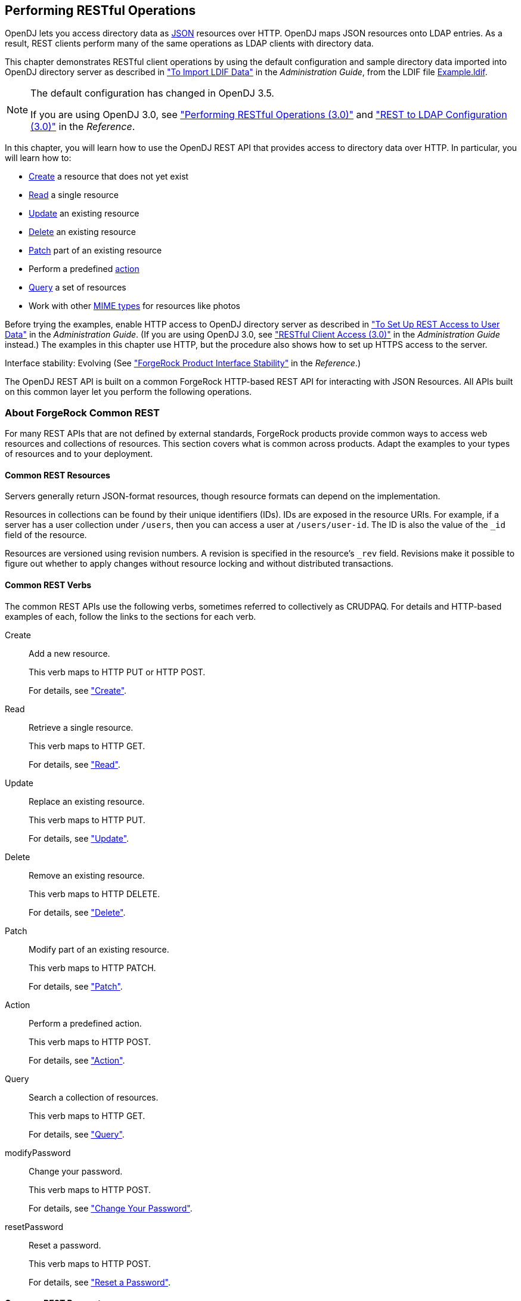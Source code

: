 ////
  The contents of this file are subject to the terms of the Common Development and
  Distribution License (the License). You may not use this file except in compliance with the
  License.
 
  You can obtain a copy of the License at legal/CDDLv1.0.txt. See the License for the
  specific language governing permission and limitations under the License.
 
  When distributing Covered Software, include this CDDL Header Notice in each file and include
  the License file at legal/CDDLv1.0.txt. If applicable, add the following below the CDDL
  Header, with the fields enclosed by brackets [] replaced by your own identifying
  information: "Portions copyright [year] [name of copyright owner]".
 
  Copyright 2017 ForgeRock AS.
  Portions Copyright 2024 3A Systems LLC.
////

:figure-caption!:
:example-caption!:
:table-caption!:


[#chap-rest-operations]
== Performing RESTful Operations

OpenDJ lets you access directory data as link:http://json.org[JSON, window=\_blank] resources over HTTP. OpenDJ maps JSON resources onto LDAP entries. As a result, REST clients perform many of the same operations as LDAP clients with directory data.

This chapter demonstrates RESTful client operations by using the default configuration and sample directory data imported into OpenDJ directory server as described in xref:../admin-guide/chap-import-export.adoc#import-ldif["To Import LDIF Data"] in the __Administration Guide__, from the LDIF file link:../resources/Example.ldif[Example.ldif, window=\_blank].

[NOTE]
====
The default configuration has changed in OpenDJ 3.5.

If you are using OpenDJ 3.0, see xref:chap-rest-operations-3-0.adoc#chap-rest-operations-3-0["Performing RESTful Operations (3.0)"] and xref:../reference/appendix-rest2ldap-3-0.adoc#appendix-rest2ldap-3-0["REST to LDAP Configuration (3.0)"] in the __Reference__.
====
In this chapter, you will learn how to use the OpenDJ REST API that provides access to directory data over HTTP. In particular, you will learn how to:

* link:#create-rest[Create] a resource that does not yet exist

* link:#read-rest[Read] a single resource

* link:#update-rest[Update] an existing resource

* link:#delete-rest[Delete] an existing resource

* link:#patch-rest[Patch] part of an existing resource

* Perform a predefined link:#action-rest[action]

* link:#query-rest[Query] a set of resources

* Work with other link:#mime-types-rest[MIME types] for resources like photos

Before trying the examples, enable HTTP access to OpenDJ directory server as described in xref:../admin-guide/chap-connection-handlers.adoc#setup-rest2ldap-endpoint["To Set Up REST Access to User Data"] in the __Administration Guide__. (If you are using OpenDJ 3.0, see xref:../admin-guide/chap-connection-handlers.adoc#setup-rest2ldap-3-0["RESTful Client Access (3.0)"] in the __Administration Guide__ instead.) The examples in this chapter use HTTP, but the procedure also shows how to set up HTTPS access to the server.

Interface stability: Evolving (See xref:../reference/appendix-interface-stability.adoc#interface-stability["ForgeRock Product Interface Stability"] in the __Reference__.)

The OpenDJ REST API is built on a common ForgeRock HTTP-based REST API for interacting with JSON Resources. All APIs built on this common layer let you perform the following operations.

[#sec-about-crest]
=== About ForgeRock Common REST

For many REST APIs that are not defined by external standards, ForgeRock products provide common ways to access web resources and collections of resources. This section covers what is common across products. Adapt the examples to your types of resources and to your deployment.

[#about-crest-resources]
==== Common REST Resources

Servers generally return JSON-format resources, though resource formats can depend on the implementation.

Resources in collections can be found by their unique identifiers (IDs). IDs are exposed in the resource URIs. For example, if a server has a user collection under `/users`, then you can access a user at `/users/user-id`. The ID is also the value of the `_id` field of the resource.

Resources are versioned using revision numbers. A revision is specified in the resource's `_rev` field. Revisions make it possible to figure out whether to apply changes without resource locking and without distributed transactions.


[#about-crest-verbs]
==== Common REST Verbs

--
The common REST APIs use the following verbs, sometimes referred to collectively as CRUDPAQ. For details and HTTP-based examples of each, follow the links to the sections for each verb.

Create::
Add a new resource.

+
This verb maps to HTTP PUT or HTTP POST.

+
For details, see xref:#about-crest-create["Create"].

Read::
Retrieve a single resource.

+
This verb maps to HTTP GET.

+
For details, see xref:#about-crest-read["Read"].

Update::
Replace an existing resource.

+
This verb maps to HTTP PUT.

+
For details, see xref:#about-crest-update["Update"].

Delete::
Remove an existing resource.

+
This verb maps to HTTP DELETE.

+
For details, see xref:#about-crest-delete["Delete"].

Patch::
Modify part of an existing resource.

+
This verb maps to HTTP PATCH.

+
For details, see xref:#about-crest-patch["Patch"].

Action::
Perform a predefined action.

+
This verb maps to HTTP POST.

+
For details, see xref:#about-crest-action["Action"].

Query::
Search a collection of resources.

+
This verb maps to HTTP GET.

+
For details, see xref:#about-crest-query["Query"].

modifyPassword::
Change your password.

+
This verb maps to HTTP POST.

+
For details, see xref:#about-crest-modify-password["Change Your Password"].

resetPassword::
Reset a password.

+
This verb maps to HTTP POST.

+
For details, see xref:#about-crest-reset-password["Reset a Password"].

--


[#about-crest-parameters]
==== Common REST Parameters

Common REST reserved query string parameter names start with an underscore, `_`.

Reserved query string parameters include, but are not limited to, the following names:
[none]
* `_action`
* `_fields`
* `_mimeType`
* `_pageSize`
* `_pagedResultsCookie`
* `_pagedResultsOffset`
* `_prettyPrint`
* `_queryExpression`
* `_queryFilter`
* `_queryId`
* `_sortKeys`
* `_totalPagedResultsPolicy`

[NOTE]
====
Some parameter values are not safe for URLs, so URL-encode parameter values as necessary.
====
Continue reading for details about how to use each parameter.


[#about-crest-extensions]
==== Common REST Extension Points

The __action__ verb is the main vehicle for extensions. For example, to create a new user with HTTP POST rather than HTTP PUT, you might use `/users?_action=create`. A server can define additional actions. For example, `/tasks/1?_action=cancel`.

A server can define __stored queries__ to call by ID. For example, `/groups?_queryId=hasDeletedMembers`. Stored queries can call for additional parameters. The parameters are also passed in the query string. Which parameters are valid depends on the stored query.


[#about-crest-create]
==== Create

There are two ways to create a resource, either with an HTTP POST or with an HTTP PUT.

To create a resource using POST, perform an HTTP POST with the query string parameter `_action=create` and the JSON resource as a payload. Accept a JSON response. The server creates the identifier if not specified:

[source, httprequest]
----
POST /users?_action=create HTTP/1.1
Host: example.com
Accept: application/json
Content-Length: ...
Content-Type: application/json
{ JSON resource }
----
To create a resource using PUT, perform an HTTP PUT including the case-sensitive identifier for the resource in the URL path, and the JSON resource as a payload. Use the `If-None-Match: *` header. Accept a JSON response:

[source, httprequest]
----
PUT /users/some-id HTTP/1.1
Host: example.com
Accept: application/json
Content-Length: ...
Content-Type: application/json
If-None-Match: *
{ JSON resource }
----
The `_id` and content of the resource depend on the server implementation. The server is not required to use the `_id` that the client provides. The server response to the create request indicates the resource location as the value of the `Location` header.

If you include the `If-None-Match` header, its value must be `*`. In this case, the request creates the object if it does not exist, and fails if the object does exist. If you include the `If-None-Match` header with any value other than `*`, the server returns an HTTP 400 Bad Request error. For example, creating an object with `If-None-Match: revision` returns a bad request error. If you do not include `If-None-Match: *`, the request creates the object if it does not exist, and __updates__ the object if it does exist.
.Parameters
--
You can use the following parameters:

`_prettyPrint=true`::
Format the body of the response.

`_fields=field[,field...]`::
Return only the specified fields in the body of the response.

+
The `field` values are JSON pointers. For example if the resource is `{"parent":{"child":"value"}}`, `parent/child` refers to the `"child":"value"`.

--


[#about-crest-read]
==== Read

To retrieve a single resource, perform an HTTP GET on the resource by its case-sensitive identifier (`_id`) and accept a JSON response:

[source, httprequest]
----
GET /users/some-id HTTP/1.1
Host: example.com
Accept: application/json
----
.Parameters
--
You can use the following parameters:

`_prettyPrint=true`::
Format the body of the response.

`_fields=field[,field...]`::
Return only the specified fields in the body of the response.

+
The `field` values are JSON pointers. For example if the resource is `{"parent":{"child":"value"}}`, `parent/child` refers to the `"child":"value"`.

`_mimeType=mime-type`::
Some resources have fields whose values are multi-media resources such as a profile photo for example.

+
By specifying both a single __field__ and also the __mime-type__ for the response content, you can read a single field value that is a multi-media resource.

+
In this case, the content type of the field value returned matches the __mime-type__ that you specify, and the body of the response is the multi-media resource.

+
The `Accept` header is not used in this case. For example, `Accept: image/png` does not work. Use the `_mimeType` query string parameter instead.

--


[#about-crest-update]
==== Update

To update a resource, perform an HTTP PUT including the case-sensitive identifier (`_id`) for the resource with the JSON resource as a payload. Use the `If-Match: _rev` header to check that you are actually updating the version you modified. Use `If-Match: *` if the version does not matter. Accept a JSON response:

[source, httprequest]
----
PUT /users/some-id HTTP/1.1
Host: example.com
Accept: application/json
Content-Length: ...
Content-Type: application/json
If-Match: _rev
{ JSON resource }
----
When updating a resource, include all the attributes to be retained. Omitting an attribute in the resource amounts to deleting the attribute unless it is not under the control of your application. Attributes not under the control of your application include private and read-only attributes. In addition, virtual attributes and relationship references might not be under the control of your application.
.Parameters
--
You can use the following parameters:

`_prettyPrint=true`::
Format the body of the response.

`_fields=field[,field...]`::
Return only the specified fields in the body of the response.

+
The `field` values are JSON pointers. For example if the resource is `{"parent":{"child":"value"}}`, `parent/child` refers to the `"child":"value"`.

--


[#about-crest-delete]
==== Delete

To delete a single resource, perform an HTTP DELETE by its case-sensitive identifier (`_id`) and accept a JSON response:

[source, httprequest]
----
DELETE /users/some-id HTTP/1.1
Host: example.com
Accept: application/json
----
.Parameters
--
You can use the following parameters:

`_prettyPrint=true`::
Format the body of the response.

`_fields=field[,field...]`::
Return only the specified fields in the body of the response.

+
The `field` values are JSON pointers. For example if the resource is `{"parent":{"child":"value"}}`, `parent/child` refers to the `"child":"value"`.

--


[#about-crest-patch]
==== Patch

To patch a resource, send an HTTP PATCH request with the following parameters:

* `operation`

* `field`

* `value`

* `from` (optional with copy and move operations)

You can include these parameters in the payload for a PATCH request, or in a JSON PATCH file. If successful, you'll see a JSON response similar to:

[source, httprequest]
----
PATCH /users/some-id HTTP/1.1
Host: example.com
Accept: application/json
Content-Length: ...
Content-Type: application/json
If-Match: _rev
{ JSON array of patch operations }
----
PATCH operations apply to three types of targets:

* *single-valued*, such as an object, string, boolean, or number.

* *list semantics array*, where the elements are ordered, and duplicates are allowed.

* *set semantics array*, where the elements are not ordered, and duplicates are not allowed.

ForgeRock PATCH supports several different `operations`. The following sections show each of these operations, along with options for the `field` and `value`:

[#crest-patch-add]
===== Patch Operation: Add

The `add` operation ensures that the target field contains the value provided, creating parent fields as necessary.

If the target field is single-valued, then the value you include in the PATCH replaces the value of the target. Examples of a single-valued field include: object, string, boolean, or number.
An `add` operation has different results on two standard types of arrays:

* *List semantic arrays*: you can run any of these `add` operations on that type of array:

** If you `add` an array of values, the PATCH operation appends it to the existing list of values.

** If you `add` a single value, specify an ordinal element in the target array, or use the `{-}` special index to add that value to the end of the list.


* *Set semantic arrays*: The list of values included in a patch are merged with the existing set of values. Any duplicates within the array are removed.

As an example, start with the following list semantic array resource:

[source, javascript]
----
{
    "fruits" : [ "orange", "apple" ]
}
----
The following add operation includes the pineapple to the end of the list of fruits, as indicated by the `-` at the end of the `fruits` array.

[source, javascript]
----
{
    "operation" : "add",
    "field" : "/fruits/-",
    "value" : "pineapple"
}
----
The following is the resulting resource:

[source, javascript]
----
{
    "fruits" : [ "orange", "apple", "pineapple" ]
}
----


[#crest-patch-copy]
===== Patch Operation: Copy

The copy operation takes one or more existing values from the source field. It then adds those same values on the target field. Once the values are known, it is equivalent to performing an `add` operation on the target.

The following `copy` operation takes the value from the source named `/hot/potato`, and then runs a `replace` operation on the target value, `/hot/tamale`.

[source, javascript]
----
[
  {
    "operation" : "copy",
    "field" : "/hot/potato",
    "value" : "/hot/tamale"
  }
]
----
If the source and value are configured as arrays, the result depends on whether the array has list semantics or set semantics, as described in xref:#crest-patch-add["Patch Operation: Add"].


[#crest-patch-increment]
===== Patch Operation: Increment

The `increment` operation changes the value or values of the target field by the amount you specify. The value that you include must be one number, and may be positive or negative. The value of the target field must accept numbers. The following `increment` operation adds `1000` to the target value of `/user/payment`.

[source, javascript]
----
[
  {
    "operation" : "increment",
    "field" : "/user/payment",
    "value" : "1000"
  }
]
----
Since the `value` of the `increment` is a single number, arrays do not apply.


[#crest-patch-move]
===== Patch Operation: Move

The move operation removes existing values on the source field. It then adds those same values on the target field. It is equivalent to performing a `remove` operation on the source, followed by an `add` operation with the same values, on the target.

The following `move` operation is equivalent to a `remove` operation on the source named `/hot/potato`, followed by a `replace` operation on the target value, `/hot/tamale`.

[source, javascript]
----
[
  {
    "operation" : "move",
    "field" : "/hot/potato",
    "value" : "/hot/tamale"
  }
]
----
To apply a `move` operation on an array, you need a compatible single-value, list semantic array, or set semantic array on both the source and the target. For details, see the criteria described in xref:#crest-patch-add["Patch Operation: Add"].


[#crest-patch-remove]
===== Patch Operation: Remove

The `remove` operation ensures that the target field no longer contains the value provided. If the remove operation does not include a value, the operation removes the field. The following `remove` deletes the value of the `phoneNumber`, along with the field.

[source, javascript]
----
[
  {
    "operation" : "remove",
    "field" : "phoneNumber"
  }
]
----
If the object has more than one `phoneNumber`, those values are stored as an array.
A `remove` operation has different results on two standard types of arrays:

* *List semantic arrays*: A `remove` operation deletes the specified element in the array. For example, the following operation removes the first phone number, based on its array index (zero-based):
+

[source, javascript]
----
[
   {
      "operation" : "remove",
      "field" : "/phoneNumber/0"
   }
]
----

* *Set semantic arrays*: The list of values included in a patch are removed from the existing array.



[#crest-patch-replace]
===== Patch Operation: Replace

The `replace` operation removes any existing value(s) of the targeted field, and replaces them with the provided value(s). It is essentially equivalent to a `remove` followed by a `add` operation. If the arrays are used, the criteria is based on xref:#crest-patch-add["Patch Operation: Add"]. However, indexed updates are not allowed, even when the target is an array.

The following `replace` operation removes the existing `telephoneNumber` value for the user, and then adds the new value of `+1 408 555 9999`.

[source, javascript]
----
[
  {
    "operation" : "replace",
    "field" : "/telephoneNumber",
    "value" : "+1 408 555 9999"
  }
]
----
A PATCH replace operation on a list semantic array works in the same fashion as a PATCH remove operation. The following example demonstrates how the effect of both operations. Start with the following resource:

[source, javascript]
----
{
    "fruits" : [ "apple", "orange", "kiwi", "lime" ],
}
----
Apply the following operations on that resource:

[source, javascript]
----
[
  {
    "operation" : "remove",
    "field" : "/fruits/0",
    "value" : ""
  },
  {
    "operation" : "replace",
    "field" : "/fruits/1",
    "value" : "pineapple"
  }
]
----
The PATCH operations are applied sequentially. The `remove` operation removes the first member of that resource, based on its array index, (`fruits/0`), with the following result:

[source, javascript]
----
[
  {
    "fruits" : [ "orange", "kiwi", "lime" ],
  }
]
----
The second PATCH operation, a `replace`, is applied on the second member (`fruits/1`) of the intermediate resource, with the following result:

[source]
----
[
  {
    "fruits" : [ "orange", "pineapple", "lime" ],
  }
]
----


[#crest-patch-transform]
===== Patch Operation: Transform

The `transform` operation changes the value of a field based on a script or some other data transformation command. The following `transform` operation takes the value from the field named `/objects`, and applies the `something.js` script as shown:

[source, javascript]
----
[
  {
    "operation" : "transform",
    "field" : "/objects",
    "value" : {
      "script" : {
        "type" : "text/javascript",
        "file" : "something.js"
      }
    }
  },
]
----


[#crest-patch-limitations]
===== Patch Operation Limitations

Some HTTP client libraries do not support the HTTP PATCH operation. Make sure that the library you use supports HTTP PATCH before using this REST operation.

For example, the Java Development Kit HTTP client does not support PATCH as a valid HTTP method. Instead, the method `HttpURLConnection.setRequestMethod("PATCH")` throws `ProtocolException`.
.Parameters
--
You can use the following parameters. Other parameters might depend on the specific action implementation:

`_prettyPrint=true`::
Format the body of the response.

`_fields=field[,field...]`::
Return only the specified fields in the body of the response.

+
The `field` values are JSON pointers. For example if the resource is `{"parent":{"child":"value"}}`, `parent/child` refers to the `"child":"value"`.

--



[#about-crest-action]
==== Action

Actions are a means of extending common REST APIs and are defined by the resource provider, so the actions you can use depend on the implementation.

The standard action indicated by `_action=create` is described in xref:#about-crest-create["Create"].
.Parameters
--
You can use the following parameters. Other parameters might depend on the specific action implementation:

`_prettyPrint=true`::
Format the body of the response.

`_fields=field[,field...]`::
Return only the specified fields in the body of the response.

+
The `field` values are JSON pointers. For example if the resource is `{"parent":{"child":"value"}}`, `parent/child` refers to the `"child":"value"`.

--


[#about-crest-query]
==== Query

To query a resource collection (or resource container if you prefer to think of it that way), perform an HTTP GET and accept a JSON response, including at least a `_queryExpression`, `_queryFilter`, or `_queryId` parameter. These parameters cannot be used together:

[source, httprequest]
----
GET /users?_queryFilter=true HTTP/1.1
Host: example.com
Accept: application/json
----
The server returns the result as a JSON object including a "results" array and other fields related to the query string parameters that you specify.
.Parameters
--
You can use the following parameters:

`_queryFilter=filter-expression`::
Query filters request that the server return entries that match the filter expression. You must URL-escape the filter expression.

+
The string representation is summarized as follows. Continue reading for additional explanation:
+

[source]
----
Expr           = OrExpr
OrExpr         = AndExpr ( 'or' AndExpr ) *
AndExpr        = NotExpr ( 'and' NotExpr ) *
NotExpr        = '!' PrimaryExpr | PrimaryExpr
PrimaryExpr    = '(' Expr ')' | ComparisonExpr | PresenceExpr | LiteralExpr
ComparisonExpr = Pointer OpName JsonValue
PresenceExpr   = Pointer 'pr'
LiteralExpr    = 'true' | 'false'
Pointer        = JSON pointer
OpName         = 'eq' |  # equal to
                 'co' |  # contains
                 'sw' |  # starts with
                 'lt' |  # less than
                 'le' |  # less than or equal to
                 'gt' |  # greater than
                 'ge' |  # greater than or equal to
                 STRING  # extended operator
JsonValue      = NUMBER | BOOLEAN | '"' UTF8STRING '"'
STRING         = ASCII string not containing white-space
UTF8STRING     = UTF-8 string possibly containing white-space
----
+
Note that white space, double quotes (`"`), parentheses, and exclamation characters need URL encoding in HTTP query strings.

+
A simple filter expression can represent a comparison, presence, or a literal value.

+
For comparison expressions use __json-pointer comparator json-value__, where the __comparator__ is one of the following:
+
[none]
* `eq` (equals)
* `co` (contains)
* `sw` (starts with)
* `lt` (less than)
* `le` (less than or equal to)
* `gt` (greater than)
* `ge` (greater than or equal to)
+
For presence, use __json-pointer pr__ to match resources where the JSON pointer is present.

+
Literal values include true (match anything) and false (match nothing).

+
Complex expressions employ `and`, `or`, and `!` (not), with parentheses, `(expression)`, to group expressions.

`_queryId=identifier`::
Specify a query by its identifier.

+
Specific queries can take their own query string parameter arguments, which depend on the implementation.

`_pagedResultsCookie=string`::
The string is an opaque cookie used by the server to keep track of the position in the search results. The server returns the cookie in the JSON response as the value of `pagedResultsCookie`.

+
In the request `_pageSize` must also be set and non-zero. You receive the cookie value from the provider on the first request, and then supply the cookie value in subsequent requests until the server returns a `null` cookie, meaning that the final page of results has been returned.

+
The `_pagedResultsCookie` parameter is supported when used with the `_queryFilter` parameter. The `_pagedResultsCookie` parameter is not guaranteed to work when used with the `_queryExpression` and `_queryId` parameters.

+
The `_pagedResultsCookie` and `_pagedResultsOffset` parameters are mutually exclusive, and not to be used together.

`_pagedResultsOffset=integer`::
When `_pageSize` is non-zero, use this as an index in the result set indicating the first page to return.

+
The `_pagedResultsCookie` and `_pagedResultsOffset` parameters are mutually exclusive, and not to be used together.

`_pageSize=integer`::
Return query results in pages of this size. After the initial request, use `_pagedResultsCookie` or `_pageResultsOffset` to page through the results.

`_totalPagedResultsPolicy=string`::
When a `_pageSize` is specified, and non-zero, the server calculates the "totalPagedResults", in accordance with the `totalPagedResultsPolicy`, and provides the value as part of the response. The "totalPagedResults" is either an estimate of the total number of paged results (`_totalPagedResultsPolicy=ESTIMATE`), or the exact total result count (`_totalPagedResultsPolicy=EXACT`). If no count policy is specified in the query, or if `_totalPagedResultsPolicy=NONE`, result counting is disabled, and the server returns value of -1 for "totalPagedResults".

`_sortKeys=[+-]field[,[+-]field...]`::
Sort the resources returned based on the specified field(s), either in `+` (ascending, default) order, or in `-` (descending) order.

+
The `_sortKeys` parameter is not supported for predefined queries (`_queryId`).

`_prettyPrint=true`::
Format the body of the response.

`_fields=field[,field...]`::
Return only the specified fields in each element of the "results" array in the response.

+
The `field` values are JSON pointers. For example if the resource is `{"parent":{"child":"value"}}`, `parent/child` refers to the `"child":"value"`.

--


[#about-crest-modify-password]
==== Change Your Password


[NOTE]
====
This action requires HTTPS to avoid sending the password over an insecure connection.
====
Perform an HTTPS POST with the header Content-Type: application/json, _action=modifyPassword in the query string, and the old and new passwords in JSON format as the POST data.
--

oldPassword::
The value of this field is the current password as a UTF-8 string.


newPassword::
The value of this field is the current password as a UTF-8 string.

--
On success, the HTTP status code is 200 OK, and the response body is an empty JSON resource:

[source, console]
----
$ curl \
--request POST \
--cacert ca-cert.pem \
--user bjensen:hifalutin \
--header "Content-Type: application/json" \
--data '{"oldPassword": "hifalutin", "newPassword": "chngthspwd"}' \
--silent \
https://localhost:8443/api/users/bjensen?_action=modifyPassword

{}
----


[#about-crest-reset-password]
==== Reset a Password

Whenever one user changes another user’s password, DS servers consider it a password reset. Often, password policies specify that users must change their passwords again after a password reset.

[NOTE]
====
This action requires HTTPS to avoid sending the password over an insecure connection.
====
Perform an HTTPS POST with the header Content-Type: application/json, _action=resetPassword in the query string, and an empty JSON document ({}) as the POST data.

The JSON POST DATA must include the following fields:

The following example demonstrates an administrator changing a user’s password. Before trying this example, make sure the password administrator has been given the password-reset privilege. Otherwise, the password administrator has insufficient access. On success, the HTTP status code is 200 OK, and the response body is a JSON resource with a generatedPassword containing the new password:

[source, console]
----
$ curl \
--request POST \
--cacert ca-cert.pem \
--user kvaughan:bribery \
--header "Content-Type: application/json" \
--data '{}' \
--silent \
https://localhost:8443/api/users/bjensen?_action=resetPassword
{"generatedPassword":"new-password"}
----
As password administrator, provide the new, generated password to the user.


[#about-crest-response-codes]
==== HTTP Status Codes

When working with a common REST API over HTTP, client applications should expect at least the following HTTP status codes. Not all servers necessarily return all status codes identified here:
--

200 OK::
The request was successful and a resource returned, depending on the request.

201 Created::
The request succeeded and the resource was created.

204 No Content::
The action request succeeded, and there was no content to return.

304 Not Modified::
The read request included an `If-None-Match` header, and the value of the header matched the revision value of the resource.

400 Bad Request::
The request was malformed.

401 Unauthorized::
The request requires user authentication.

403 Forbidden::
Access was forbidden during an operation on a resource.

404 Not Found::
The specified resource could not be found, perhaps because it does not exist.

405 Method Not Allowed::
The HTTP method is not allowed for the requested resource.

406 Not Acceptable::
The request contains parameters that are not acceptable, such as a resource or protocol version that is not available.

409 Conflict::
The request would have resulted in a conflict with the current state of the resource.

410 Gone::
The requested resource is no longer available, and will not become available again. This can happen when resources expire for example.

412 Precondition Failed::
The resource's current version does not match the version provided.

415 Unsupported Media Type::
The request is in a format not supported by the requested resource for the requested method.

428 Precondition Required::
The resource requires a version, but no version was supplied in the request.

500 Internal Server Error::
The server encountered an unexpected condition that prevented it from fulfilling the request.

501 Not Implemented::
The resource does not support the functionality required to fulfill the request.

503 Service Unavailable::
The requested resource was temporarily unavailable. The service may have been disabled, for example.

--



[#versioning-rest]
=== Selecting an API Version

OpenDJ REST APIs can be versioned. If there is more than one version of the API, then you must select the version by setting a version header that specifies which version of the resource is requested:

[source]
----
Accept-API-Version: resource=version
----
Here, __version__ is the value of the `version` field in the mapping configuration file for the API. For details, see xref:../reference/appendix-rest2ldap.adoc#mappings-json["Mapping Configuration File"] in the __Reference__.

If you do not set a version header, then the latest version is returned.

The default example configuration includes only one API, whose version is `1.0`. In this case, the header can be omitted. If used in the examples below, the appropriate header would be `Accept-API-Version: resource=1.0`.


[#authenticate-rest]
=== Authenticating Over REST

When you first try to read a resource that can be read as an LDAP entry with an anonymous search, you learn that you must authenticate as shown in the following example:

[source, console]
----
$ curl http://opendj.example.com:8080/api/users/bjensen
{
  "code" : 401,
  "reason" : "Unauthorized",
  "message" : "Unauthorized"
}
----
HTTP status code 401 indicates that the request requires user authentication.

To prevent OpenDJ directory server from requiring authentication, set the Rest2ldap endpoint `authorization-mechanism` to map anonymous HTTP requests to LDAP requests performed by an authorized user, as in the following example that uses Kirsten Vaughan's identity:

[source, console]
----
$ dsconfig \
 set-http-authorization-mechanism-prop \
 --hostname opendj.example.com \
 --port 4444 \
 --bindDN "cn=Directory Manager" \
 --bindPassword password \
 --mechanism-name "HTTP Anonymous" \
 --set enabled:true \
 --set user-dn:uid=kvaughan,ou=people,dc=example,dc=com \
 --no-prompt \
 --trustAll

$ dsconfig \
 set-http-endpoint-prop \
 --hostname opendj.example.com \
 --port 4444 \
 --bindDN "cn=Directory Manager" \
 --bindPassword password \
 --endpoint-name "/api" \
 --set authorization-mechanism:"HTTP Anonymous" \
 --no-prompt \
 --trustAll
----
By default, both the Rest2ldap endpoint and also the REST to LDAP gateway allow HTTP Basic authentication and HTTP header-based authentication in the style of OpenIDM. The authentication mechanisms translate HTTP authentication to LDAP authentication to the directory server.

When you install OpenDJ either with generated sample user entries or with data from link:../resources/Example.ldif[Example.ldif, window=\_blank], the relative distinguished name (DN) attribute for sample user entries is the user ID (`uid`) attribute. For example, the DN and user ID for Babs Jensen are:

[source, ldif]
----
dn: uid=bjensen,ou=People,dc=example,dc=com
uid: bjensen
----
Given this pattern in the user entries, the default REST to LDAP configuration translates the HTTP user name to the LDAP user ID. User entries are found directly under `ou=People,dc=example,dc=com`.footnote:d0e1832[In general, REST to LDAP mappings require that LDAP entries mapped to JSON resources be immediate subordinates of the mapping's baseDN.] In other words, Babs Jensen authenticates as `bjensen` (password: `hifalutin`) over HTTP. The corresponding LDAP bind DN is `uid=bjensen,ou=People,dc=example,dc=com`.

HTTP Basic authentication works as shown in the following example:

[source, console]
----
$ curl \
 --user bjensen:hifalutin \
 http://opendj.example.com:8080/api/users/bjensen
{
  "_rev" : "000000009ce6c3c3",
  ...
}
----
The alternative HTTP Basic __username__:__password__@ form in the URL works as shown in the following example:

[source, console]
----
$ curl \
 http://bjensen:hifalutin@opendj.example.com:8080/api/users/bjensen
{
  "_rev" : "000000009ce6c3c3",
  ...
}
----
HTTP header based authentication works as shown in the following example:

[source, console]
----
$ curl \
 --header "X-OpenIDM-Username: bjensen" \
 --header "X-OpenIDM-Password: hifalutin" \
 http://opendj.example.com:8080/api/users/bjensen
{
  "_rev" : "000000009ce6c3c3",
  ...
}
----
If the directory data is laid out differently or if the user names are email addresses rather than user IDs, for example, then you must update the configuration in order for authentication to work.

The REST to LDAP gateway can also translate HTTP user name and password authentication to LDAP PLAIN SASL authentication. Likewise, the gateway falls back to proxied authorization as necessary, using a root DN authenticated connection to LDAP servers. See xref:../reference/appendix-rest2ldap.adoc#appendix-rest2ldap["REST to LDAP Configuration"] in the __Reference__ for details on all configuration choices.


[#create-rest]
=== Creating Resources

There are two alternative ways to create resources:

* To create a resource using an ID that you specify, perform an HTTP PUT request with headers `Content-Type: application/json` and `If-None-Match: *`, and the JSON content of your resource.
+
The following example shows you how to create a new user entry with ID `newuser`:
+

[source, console]
----
$ curl \
 --request PUT \
 --user kvaughan:bribery \
 --header "Content-Type: application/json" \
 --header "If-None-Match: *" \
 --data '{
  "_id": "newuser",
  "_schema":"frapi:opendj:rest2ldap:user:1.0",
  "contactInformation": {
    "telephoneNumber": "+1 408 555 1212",
    "emailAddress": "newuser@example.com"
  },
  "name": {
    "familyName": "New",
    "givenName": "User"
  },
  "displayName": ["New User"],
  "manager": {
    "_id": "kvaughan",
    "displayName": "Kirsten Vaughan"
  }
 }' \
 http://opendj.example.com:8080/api/users/newuser
{
  "_id": "newuser",
  "_rev": "0000000023257469",
  "_schema": "frapi:opendj:rest2ldap:user:1.0",
  "_meta": {
    "created": "2016-06-24T12:20:45Z"
  },
  "userName": "newuser@example.com",
  "displayName": ["New User"],
  "name": {
    "givenName": "User",
    "familyName": "New"
  },
  "contactInformation": {
    "telephoneNumber": "+1 408 555 1212",
    "emailAddress": "newuser@example.com"
  },
  "manager": {
    "_id": "kvaughan",
    "displayName": "Kirsten Vaughan"
  }
}
----

* To create a resource and let the server choose the ID, perform an HTTP POST with `_action=create` as described in xref:#action-rest["Using Actions"].



[#read-rest]
=== Reading a Resource

To read a resource, perform an HTTP GET as shown in the following example:

[source, console]
----
$ curl \
 --request GET \
 --user kvaughan:bribery \
 http://opendj.example.com:8080/api/users/newuser
{
  "_id": "newuser",
  "_rev": "0000000023257469",
  "_schema": "frapi:opendj:rest2ldap:user:1.0",
  "_meta": {
    "created": "2016-06-24T12:20:45Z"
  },
  "userName": "newuser@example.com",
  "displayName": ["New User"],
  "name": {
    "givenName": "User",
    "familyName": "New"
  },
  "contactInformation": {
    "telephoneNumber": "+1 408 555 1212",
    "emailAddress": "newuser@example.com"
  },
  "manager": {
    "_id": "kvaughan",
    "displayName": "Kirsten Vaughan"
  }
}
----


[#update-rest]
=== Updating Resources

To update a resource, perform an HTTP PUT with the changes to the resource. Use an `If-Match` header to ensure the resource already exists. For read-only fields, either include unmodified versions, or omit them from your updated version.

To update a resource regardless of the revision, use an `If-Match: *` header. The following example writes a new entry with an additional display name for Sam Carter:

[source, console]
----
$ curl \
 --request PUT \
 --user kvaughan:bribery \
 --header "Content-Type: application/json" \
 --header "If-Match: *" \
 --data '{
   "contactInformation": {
     "telephoneNumber": "+1 408 555 4798",
     "emailAddress": "scarter@example.com"
   },
   "name": {
     "familyName": "Carter",
     "givenName": "Sam"
   },
   "userName": "scarter@example.com",
   "displayName": ["Sam Carter", "Samantha Carter"],
   "groups": [
     {
       "_id": "Accounting Managers"
     }
   ],
   "manager": {
     "_id": "trigden",
     "displayName": "Torrey Rigden"
   },
  "uidNumber": 1002,
  "gidNumber": 1000,
  "homeDirectory": "/home/scarter"
 }' \
 http://opendj.example.com:8080/api/users/scarter
{
  "_id": "scarter",
  "_rev": "00000000e77ccae6",
  "_schema": "frapi:opendj:rest2ldap:posixUser:1.0",
  "_meta": {
    "lastModified": "2016-06-24T12:35:53Z"
  },
  "userName": "scarter@example.com",
  "displayName": ["Sam Carter", "Samantha Carter"],
  "name": {
    "givenName": "Sam",
    "familyName": "Carter"
  },
  "contactInformation": {
    "telephoneNumber": "+1 408 555 4798",
    "emailAddress": "scarter@example.com"
  },
  "uidNumber": 1002,
  "gidNumber": 1000,
  "homeDirectory": "/home/scarter",
  "groups": [{
    "_id": "Accounting Managers"
  }],
  "manager": {
    "_id": "trigden",
    "displayName": "Torrey Rigden"
  }
}
----
To update a resource only if the resource matches a particular version, use an `If-Match: revision` header as shown in the following example:

[source, console]
----
$ curl \
 --user kvaughan:bribery \
 http://opendj.example.com:8080/api/users/scarter?_fields=_rev
{"_id":"scarter","_rev":"revision"}

$ curl \
 --request PUT \
 --user kvaughan:bribery \
 --header "If-Match: revision" \
 --header "Content-Type: application/json" \
 --data '{
   "contactInformation": {
     "telephoneNumber": "+1 408 555 4798",
     "emailAddress": "scarter@example.com"
   },
   "name": {
     "familyName": "Carter",
     "givenName": "Sam"
   },
   "userName": "scarter@example.com",
   "displayName": ["Sam Carter", "Samantha Carter"],
   "groups": [
     {
       "_id": "Accounting Managers"
     }
   ],
   "manager": {
     "_id": "trigden",
     "displayName": "Torrey Rigden"
   },
  "uidNumber": 1002,
  "gidNumber": 1000,
  "homeDirectory": "/home/scarter"
 }' \
 http://opendj.example.com:8080/api/users/scarter
{
  "_id": "scarter",
  "_rev": "new-revision",
  "_schema": "frapi:opendj:rest2ldap:posixUser:1.0",
  "_meta": {
    "lastModified": "2016-06-24T12:35:53Z"
  },
  "userName": "scarter@example.com",
  "displayName": ["Sam Carter", "Samantha Carter"],
  "name": {
    "givenName": "Sam",
    "familyName": "Carter"
  },
  "contactInformation": {
    "telephoneNumber": "+1 408 555 4798",
    "emailAddress": "scarter@example.com"
  },
  "uidNumber": 1002,
  "gidNumber": 1000,
  "homeDirectory": "/home/scarter",
  "groups": [{
    "_id": "Accounting Managers"
  }],
  "manager": {
    "_id": "trigden",
    "displayName": "Torrey Rigden"
  }
}
----


[#delete-rest]
=== Deleting Resources

To delete a resource, perform an HTTP DELETE on the resource URL. The operation returns the resource you deleted as shown in the following example:

[source, console]
----
$ curl \
 --request DELETE \
 --user kvaughan:bribery \
 http://opendj.example.com:8080/api/users/newuser
{
  "_id": "newuser",
  "_rev": "0000000023257469",
  "_schema": "frapi:opendj:rest2ldap:user:1.0",
  "_meta": {
    "created": "2016-06-24T12:20:45Z"
  },
  "userName": "newuser@example.com",
  "displayName": ["New User"],
  "name": {
    "givenName": "User",
    "familyName": "New"
  },
  "contactInformation": {
    "telephoneNumber": "+1 408 555 1212",
    "emailAddress": "newuser@example.com"
  },
  "manager": {
    "_id": "kvaughan",
    "displayName": "Kirsten Vaughan"
  }
}
----
To delete a resource only if the resource matches a particular version, use an `If-Match: revision` header as shown in the following example:

[source, console]
----
$ curl \
 --user kvaughan:bribery \
 http://opendj.example.com:8080/api/users/newuser?_fields=_rev
{"_id":"newuser","_rev":"revision"}

$ curl \
 --request DELETE \
 --user kvaughan:bribery \
 --header "If-Match: revision" \
 http://opendj.example.com:8080/api/users/newuser
{
  "_id": "newuser",
  "_rev": "revision",
  "_schema": "frapi:opendj:rest2ldap:user:1.0",
  "_meta": {
    "created": "2016-06-24T12:20:45Z"
  },
  "userName": "newuser@example.com",
  "displayName": ["New User"],
  "name": {
    "givenName": "User",
    "familyName": "New"
  },
  "contactInformation": {
    "telephoneNumber": "+1 408 555 1212",
    "emailAddress": "newuser@example.com"
  },
  "manager": {
    "_id": "kvaughan",
    "displayName": "Kirsten Vaughan"
  }
}
----
To delete a resource and all of its children, you must change the configuration, get the REST to LDAP gateway or Rest2ldap endpoint to reload its configuration, and perform the operation as a user who has the access rights required. The following steps show one way to do this with the Rest2ldap endpoint.

In this example, the LDAP view of the user to delete shows two child entries as seen in the following example:

[source, console]
----
$ ldapsearch --port 1389 --baseDN uid=nbohr,ou=people,dc=example,dc=com "(&)" dn
dn: uid=nbohr,ou=People,dc=example,dc=com

dn: cn=quantum dot,uid=nbohr,ou=People,dc=example,dc=com

dn: cn=qubit generator,uid=nbohr,ou=People,dc=example,dc=com
----

. If you are using the gateway, this requires the default setting of true for `useSubtreeDelete` in `WEB-INF/classes/rest2ldap/endpoints/rest2ldap.json`.
+

[NOTE]
====
Only users who have access to request a tree delete can delete resources with children.
====

. Force the Rest2ldap to reread its configuration as shown in the following `dsconfig` commands:
+

[source, console]
----
$ dsconfig \
 set-http-endpoint-prop \
 --hostname opendj.example.com \
 --port 4444 \
 --bindDN "cn=Directory Manager" \
 --bindPassword password \
 --endpoint-name /api \
 --set enabled:false \
 --no-prompt \
 --trustAll

$ dsconfig \
 set-http-endpoint-prop \
 --hostname opendj.example.com \
 --port 4444 \
 --bindDN "cn=Directory Manager" \
 --bindPassword password \
 --endpoint-name /api \
 --set enabled:true \
 --no-prompt \
 --trustAll
----

. Request the delete as a user who has rights to perform a subtree delete on the resource as shown in the following example:
+

[source, console]
----
$ curl \
 --request DELETE \
 --user kvaughan:bribery \
 http://opendj.example.com:8080/api/users/nbohr
{
  "_id": "nbohr",
  "_rev": "00000000bb5d8b25",
  "_schema": "frapi:opendj:rest2ldap:posixUser:1.0",
  "_meta": {},
  "userName": "nbohr@example.com",
  "displayName": ["Niels Bohr"],
  "name": {
    "givenName": "Niels",
    "familyName": "Bohr"
  },
  "contactInformation": {
    "telephoneNumber": "+1 408 555 1212",
    "emailAddress": "nbohr@example.com"
  },
  "uidNumber": 1111,
  "gidNumber": 1000,
  "homeDirectory": "/home/nbohr"
}
----



[#patch-rest]
=== Patching Resources

OpenDJ lets you patch JSON resources, updating part of the resource rather than replacing it. For example, you could change Babs Jensen's email address by issuing an HTTP PATCH request as in the following example:

[source, console]
----
$ curl \
 --user kvaughan:bribery \
 --request PATCH \
 --header "Content-Type: application/json" \
 --data '[
  {
    "operation": "replace",
    "field": "/contactInformation/emailAddress",
    "value": "babs@example.com"
  }
 ]' \
 http://opendj.example.com:8080/api/users/bjensen
{
  "_id": "bjensen",
  "_rev": "000000005253e02b",
  "_schema": "frapi:opendj:rest2ldap:posixUser:1.0",
  "_meta": {
    "lastModified": "2016-06-24T12:41:59Z"
  },
  "userName": "babs@example.com",
  "displayName": ["Barbara Jensen", "Babs Jensen"],
  "name": {
    "givenName": "Barbara",
    "familyName": "Jensen"
  },
  "description": "Original description",
  "contactInformation": {
    "telephoneNumber": "+1 408 555 1862",
    "emailAddress": "babs@example.com"
  },
  "uidNumber": 1076,
  "gidNumber": 1000,
  "homeDirectory": "/home/bjensen",
  "manager": {
    "_id": "trigden",
    "displayName": "Torrey Rigden"
  }
}
----
Notice in the example that the data sent specifies the type of patch operation, the field to change, and a value that depends on the field you change and on the operation. A single-valued field takes an object, boolean, string, or number depending on its type, whereas a multi-valued field takes an array of values. Getting the type wrong results in an error. Also notice that the patch data is itself an array. This makes it possible to patch more than one part of the resource by using a set of patch operations in the same request.
--
OpenDJ supports four types of patch operations:

`add`::
The add operation ensures that the target field contains the value provided, creating parent fields as necessary.

+
If the target field is single-valued and a value already exists, then that value is replaced with the value you provide. __Note that you do not get an error when adding a value to a single-valued field that already has a value.__ A single-valued field is one whose value is not an array (an object, string, boolean, or number).

+
If the target field is multi-valued, then the array of values you provide is merged with the set of values already in the resource. New values are added, and duplicate values are ignored. A multi-valued field takes an array value.

`remove`::
The remove operation ensures that the target field does not contain the value provided. If you do not provide a value, the entire field is removed if it already exists.

+
If the target field is single-valued and a value is provided, then the provided value must match the existing value to remove, otherwise the field is left unchanged.

+
If the target field is multi-valued, then values in the array you provide are removed from the existing set of values.

`replace`::
The replace operation removes existing values on the target field, and replaces them with the values you provide. It is equivalent to performing a remove on the field, then an add with the values you provide.

`increment`::
The increment operation increments or decrements the value or values in the target field by the amount you specify, which is positive to increment and negative to decrement. The target field must take a number or a set of numbers. The value you provide must be a single number.

--
One key nuance in how a patch works with OpenDJ concerns multi-valued fields. Although JSON resources represent multi-valued fields as __arrays__, OpenDJ treats those values as __sets__. In other words, values in the field are unique, and the ordering of an array of values is not meaningful in the context of patch operations. If you reference array values by index, OpenDJ returns an error.footnote:d0e2153[OpenDJ does allow use of a hyphen to add an element to a set. Include the hyphen as the last element of the`field`JSON pointer path. For example:`curl --user kvaughan:bribery --request PATCH --header "Content-Type: application/json" --data '[{ "operation" : "add", "field" : "/members/-", "value" : { "_id" : "bjensen" } }]' http://opendj.example.com:8080/api/groups/Directory%20Administrators`.]

Perform patch operations as if arrays values were sets. The following example includes Barbara Jensen in a group by adding her to the set of members:

[source, console]
----
$ curl \
 --user kvaughan:bribery \
 --request PATCH \
 --header "Content-Type: application/json" \
 --data '[
  {
    "operation": "add",
    "field": "/members",
    "value": [
      {
        "_id": "bjensen"
      }
    ]
  }
 ]' \
 http://opendj.example.com:8080/api/groups/Directory%20Administrators
{
  "_id": "Directory Administrators",
  "_rev": "000000002d1087d8",
  "_schema": "frapi:opendj:rest2ldap:group:1.0",
  "_meta": {
    "lastModified": "2016-06-24T12:43:30Z"
  },
  "displayName": "Directory Administrators",
  "members": [{
    "_id": "kvaughan",
    "displayName": "Kirsten Vaughan"
  }, {
    "_id": "bjensen",
    "displayName": ["Barbara Jensen", "Babs Jensen"]
  }, {
    "_id": "rdaugherty",
    "displayName": "Robert Daugherty"
  }, {
    "_id": "hmiller",
    "displayName": "Harry Miller"
  }]
}
----
The following example removes Barbara Jensen from the group:

[source, console]
----
$ curl \
 --user kvaughan:bribery \
 --request PATCH \
 --header "Content-Type: application/json" \
 --data '[
  {
    "operation": "remove",
    "field": "/members",
    "value": [
      {
        "_id": "bjensen"
      }
    ]
  }
 ]' \
 http://opendj.example.com:8080/api/groups/Directory%20Administrators
{
  "_id": "Directory Administrators",
  "_rev": "000000008977793d",
  "_schema": "frapi:opendj:rest2ldap:group:1.0",
  "_meta": {
    "lastModified": "2016-06-24T12:44:35Z"
  },
  "displayName": "Directory Administrators",
  "members": [{
    "_id": "kvaughan",
    "displayName": "Kirsten Vaughan"
  }, {
    "_id": "rdaugherty",
    "displayName": "Robert Daugherty"
  }, {
    "_id": "hmiller",
    "displayName": "Harry Miller"
  }]
}
----
To change the value of more than one attribute in a patch operation, include multiple operations in the body of the JSON patch, as shown in the following example:

[source, console]
----
$ curl \
 --user kvaughan:bribery \
 --request PATCH \
 --header "Content-Type: application/json" \
 --data '[
  {
    "operation": "replace",
    "field": "/contactInformation/telephoneNumber",
    "value": "+1 408 555 9999"
  },
  {
    "operation": "add",
    "field": "/contactInformation/emailAddress",
    "value": "barbara.jensen@example.com"
  }
 ]' \
 http://opendj.example.com:8080/api/users/bjensen
{
  "_id": "bjensen",
  "_rev": "00000000c5a6e425",
  "_schema": "frapi:opendj:rest2ldap:posixUser:1.0",
  "_meta": {
    "lastModified": "2016-06-24T12:45:58Z"
  },
  "userName": "barbara.jensen@example.com",
  "displayName": ["Barbara Jensen", "Babs Jensen"],
  "name": {
    "givenName": "Barbara",
    "familyName": "Jensen"
  },
  "description": "Original description",
  "contactInformation": {
    "telephoneNumber": "+1 408 555 9999",
    "emailAddress": "barbara.jensen@example.com"
  },
  "uidNumber": 1076,
  "gidNumber": 1000,
  "homeDirectory": "/home/bjensen",
  "manager": {
    "_id": "trigden",
    "displayName": "Torrey Rigden"
  }
}
----
Notice that for a multi-valued attribute, the `value` field takes an array, whereas the `value` field takes a single value for a single-valued field. Also notice that for single-valued fields, an `add` operation has the same effect as a `replace` operation.

You can use resource revision numbers in `If-Match: revision` headers to patch the resource only if the resource matches a particular version, as shown in the following example:

[source, console]
----
$ curl \
 --user kvaughan:bribery \
 http://opendj.example.com:8080/api/users/bjensen?_fields=_rev
{"_id":"bjensen","_rev" : "revision"}

$ curl \
 --user kvaughan:bribery \
 --request PATCH \
 --header "If-Match: revision" \
 --header "Content-Type: application/json" \
 --data '[
  {
    "operation": "add",
    "field": "/contactInformation/emailAddress",
    "value": "babs@example.com"
  }
 ]' \
 http://opendj.example.com:8080/api/users/bjensen
{
  "_id": "bjensen",
  "_rev": "new-revision",
  "_schema": "frapi:opendj:rest2ldap:posixUser:1.0",
  "_meta": {
    "lastModified": "2016-06-24T12:45:58Z"
  },
  "userName": "barbara.jensen@example.com",
  "displayName": ["Barbara Jensen", "Babs Jensen"],
  "name": {
    "givenName": "Barbara",
    "familyName": "Jensen"
  },
  "description": "Original description",
  "contactInformation": {
    "telephoneNumber": "+1 408 555 9999",
    "emailAddress": "babs@example.com"
  },
  "uidNumber": 1076,
  "gidNumber": 1000,
  "homeDirectory": "/home/bjensen",
  "manager": {
    "_id": "trigden",
    "displayName": "Torrey Rigden"
  }
}
----
The resource revision changes when the patch is successful.


[#action-rest]
=== Using Actions

OpenDJ REST to LDAP implements the actions described in this section.

[#rest-action-create]
==== Using the Create Resource Action

OpenDJ implements an action that lets the server set the resource ID on creation. To use this action, perform an HTTP POST with header `Content-Type: application/json`, and the JSON content of the resource.

The `_action=create` in the query string is optional.

The following example creates a new user entry:

[source, console]
----
$ curl \
 --request POST \
 --user kvaughan:bribery \
 --header "Content-Type: application/json" \
 --data '{
  "_id": "newuser",
  "contactInformation": {
    "telephoneNumber": "+1 408 555 1212",
    "emailAddress": "newuser@example.com"
  },
  "name": {
    "familyName": "New",
    "givenName": "User"
  },
  "displayName": "New User",
  "manager": [
    {
      "_id": "kvaughan",
      "displayName": "Kirsten Vaughan"
    }
  ]
 }' \
 http://opendj.example.com:8080/api/users
{
  "_id": "newuser",
  "_rev": "000000000ace733a",
  "_schema": "frapi:opendj:rest2ldap:user:1.0",
  "_meta": {
    "created": "2016-06-24T12:51:25Z"
  },
  "userName": "newuser@example.com",
  "displayName": ["New User"],
  "name": {
    "givenName": "User",
    "familyName": "New"
  },
  "contactInformation": {
    "telephoneNumber": "+1 408 555 1212",
    "emailAddress": "newuser@example.com"
  },
  "manager": {
    "_id": "kvaughan",
    "displayName": "Kirsten Vaughan"
  }
}
----


[#rest-action-password-modify]
==== Using the Modify Password and Reset Password Actions

OpenDJ implements actions for resetting and changing passwords.

These actions require HTTPS to avoid sending passwords over insecure connections. Before trying the examples that follow, enable HTTPS on the HTTP connection handler as described in xref:../admin-guide/chap-connection-handlers.adoc#setup-rest2ldap["RESTful Client Access Over HTTP"] in the __Administration Guide__. Notice that the following examples use the exported server certificate, `server-cert.pem`, generated in that procedure. If the connection handler uses a certificate signed by a well-known CA, then you can omit the `--cacert` option.

[#rest-action-modify-password]
===== Changing Passwords

The `modifyPassword` action lets a user modify their password given the old password and a new password.

To use this action, perform an HTTP POST over HTTPS with header `Content-Type: application/json`, `_action=modifyPassword` in the query string, and the old and new passwords in JSON format as the POST data.
--
The JSON must include the following fields:

`oldPassword`::
The value of this field is the current password as a UTF-8 string.

`newPassword`::
The value of this field is the new password as a UTF-8 string.

--
The following example demonstrates a user changing their own password. On success, the HTTP status code is 200 OK, and the response body is an empty JSON resource:

[source, console]
----
$ curl \
 --request POST \
 --cacert server-cert.pem \
 --user bjensen:hifalutin \
 --header "Content-Type: application/json" \
 --data '{"oldPassword": "hifalutin", "newPassword": "password"}' \
 https://opendj.example.com:8443/users/bjensen?_action=modifyPassword
{}
----


[#rest-action-reset-password]
===== Resetting Passwords

The `resetPassword` action lets a user or password administrator reset a password to a generated password value.

To use this action, perform an HTTP POST over HTTPS with header `Content-Type: application/json`, `_action=resetPassword` in the query string, and an empty JSON document (`{}`) as the POST data.
The following example demonstrates an administrator changing a user's password. Before trying this example, make sure the password administrator user has been given the `password-reset` privilege as shown in xref:../admin-guide/chap-privileges-acis.adoc#change-individual-privileges["To Add Privileges on an Individual Entry"] in the __Administration Guide__. Otherwise, the password administrator has insufficient access. On success, the HTTP status code is 200 OK, and the response body is a JSON resource with a `generatedPassword` containing the new password:

[source, console]
----
$ curl \
 --request POST \
 --cacert server-cert.pem \
 --user kvaughan:bribery \
 --header "Content-Type: application/json" \
 --data '{}' \
 https://opendj.example.com:8443/users/bjensen?_action=passwordModify
{"generatedPassword":"qno66vyz"}
----
The password administrator communicates the new, generated password to the user.

This feature could be used in combination with a password policy that forces the user to change their password after a reset. For an example of such a policy, see xref:../admin-guide/chap-pwd-policy.adoc#example-require-password-change-on-add-or-reset["Require Password Change on Add or Reset"] in the __Administration Guide__.




[#query-rest]
=== Querying Resource Collections

To query resource collections, perform an HTTP GET with a `_queryFilter=expression` parameter in the query string. For details about the query filter __expression__, see xref:#about-crest-query["Query"].

The `_queryId`, `_sortKeys`, and `_totalPagedResultsPolicy` parameters described in xref:#about-crest-query["Query"] are not used in OpenDJ software at present.

The following table shows some LDAP search filters with corresponding examples of query filter expressions.

[#d0e2407]
.LDAP Search and REST Query Filters
[cols="50%,50%"]
|===
|LDAP Filter |REST Filter 

a|(&)
a|_queryFilter=true

a|(uid=*)
a|_queryFilter=_id+pr

a|(uid=bjensen)
a|_queryFilter=_id+eq+'bjensen'

a|(uid=*jensen*)
a|_queryFilter=_id+co+'jensen'

a|(uid=jensen*)
a|_queryFilter=_id+sw+'jensen'

a|(&(uid=*jensen*)(cn=babs*))
a|_queryFilter=(_id+co+'jensen'+and+displayName+sw+'babs')

a|(\|(uid=*jensen*)(cn=sam*))
a|_queryFilter=(_id+co+'jensen'+or+displayName+sw+'sam')

a|(!(uid=*jensen*))
a|_queryFilter=!(_id+co+'jensen')

a|(uid<=jensen)
a|_queryFilter=_id+le+'jensen'

a|(uid>=jensen)
a|_queryFilter=_id+ge+'jensen'
|===
--
For query operations, the filter __expression__ is constructed from the following building blocks. Make sure you URL-encode the filter expressions, which are shown here without URL-encoding to make them easier to read.

In filter expressions, the simplest __json-pointer__ is a field of the JSON resource, such as `userName` or `id`. A __json-pointer__ can also point to nested elements as described in the link:http://tools.ietf.org/html/draft-ietf-appsawg-json-pointer[JSON Pointer, window=\_blank] Internet-Draft:

Comparison expressions::
[open]
====
Build filters using the following comparison expressions:

`json-pointer eq json-value`::
Matches when the pointer equals the value, as in the following example:
+

[source, console]
----
$ curl \
 --user kvaughan:bribery \
 "http://opendj.example.com:8080/api/users?_queryFilter=userName+eq+'bjensen@example.com'"
{
  "result": [{
    "_id": "bjensen",
    "_rev": "00000000620de18f",
    "_schema": "frapi:opendj:rest2ldap:posixUser:1.0",
    "_meta": {
      "lastModified": "2016-06-24T12:55:49Z"
    },
    "userName": "bjensen@example.com",
    "displayName": ["Barbara Jensen", "Babs Jensen"],
    "name": {
      "givenName": "Barbara",
      "familyName": "Jensen"
    },
    "description": "Original description",
    "contactInformation": {
      "telephoneNumber": "+1 408 555 9999",
      "emailAddress": "bjensen@example.com"
    },
    "uidNumber": 1076,
    "gidNumber": 1000,
    "homeDirectory": "/home/bjensen",
    "manager": {
      "_id": "trigden",
      "displayName": "Torrey Rigden"
    }
  }],
  "resultCount": 1,
  "pagedResultsCookie": null,
  "totalPagedResultsPolicy": "NONE",
  "totalPagedResults": -1,
  "remainingPagedResults": -1
}
----

`json-pointer co json-value`::
Matches when the pointer contains the value, as in the following example:
+

[source, console]
----
$ curl \
 --user kvaughan:bribery \
 "http://opendj.example.com:8080/api/users?_queryFilter=userName+co+'jensen'&_fields=userName"
{
  "result": [{
    "_id": "ajensen",
    "_rev": "000000004f02a83b",
    "userName": "ajensen@example.com"
  }, {
    "_id": "bjensen",
    "_rev": "00000000620de18f",
    "userName": "bjensen@example.com"
  }, {
    "_id": "gjensen",
    "_rev": "00000000d180a393",
    "userName": "gjensen@example.com"
  }, {
    "_id": "jjensen",
    "_rev": "000000003e0ba1b4",
    "userName": "jjensen@example.com"
  }, {
    "_id": "kjensen",
    "_rev": "000000001c6ba52e",
    "userName": "kjensen@example.com"
  }, {
    "_id": "rjensen",
    "_rev": "0000000019d8a547",
    "userName": "rjensen@example.com"
  }, {
    "_id": "tjensen",
    "_rev": "00000000b362a0b3",
    "userName": "tjensen@example.com"
  }],
  "resultCount": 7,
  "pagedResultsCookie": null,
  "totalPagedResultsPolicy": "NONE",
  "totalPagedResults": -1,
  "remainingPagedResults": -1
}
----

`json-pointer sw json-value`::
Matches when the pointer starts with the value, as in the following example:
+

[source, console]
----
$ curl \
 --user kvaughan:bribery \
 "http://opendj.example.com:8080/api/users?_queryFilter=userName+sw+'ab'&_fields=userName"
{
  "result": [{
    "_id": "abarnes",
    "_rev": "000000002e13a516",
    "userName": "abarnes@example.com"
  }, {
    "_id": "abergin",
    "_rev": "00000000bf829aed",
    "userName": "abergin@example.com"
  }],
  "resultCount": 2,
  "pagedResultsCookie": null,
  "totalPagedResultsPolicy": "NONE",
  "totalPagedResults": -1,
  "remainingPagedResults": -1
}
----

`json-pointer lt json-value`::
Matches when the pointer is less than the value, as in the following example:
+

[source, console]
----
$ curl \
 --user kvaughan:bribery \
 "http://opendj.example.com:8080/api/users?_queryFilter=userName+lt+'ac'&_fields=userName"
{
  "result": [{
    "_id": "abarnes",
    "_rev": "000000002e13a516",
    "userName": "abarnes@example.com"
  }, {
    "_id": "abergin",
    "_rev": "00000000bf829aed",
    "userName": "abergin@example.com"
  }],
  "resultCount": 2,
  "pagedResultsCookie": null,
  "totalPagedResultsPolicy": "NONE",
  "totalPagedResults": -1,
  "remainingPagedResults": -1
}
----

`json-pointer le json-value`::
Matches when the pointer is less than or equal to the value, as in the following example:
+

[source, console]
----
$ curl \
 --user kvaughan:bribery \
 "http://opendj.example.com:8080/api/users?_queryFilter=userName+le+'ad'&_fields=userName"
{
  "result": [{
    "_id": "abarnes",
    "_rev": "000000002e13a516",
    "userName": "abarnes@example.com"
  }, {
    "_id": "abergin",
    "_rev": "00000000bf829aed",
    "userName": "abergin@example.com"
  }, {
    "_id": "achassin",
    "_rev": "00000000309da2e7",
    "userName": "achassin@example.com"
  }],
  "resultCount": 3,
  "pagedResultsCookie": null,
  "totalPagedResultsPolicy": "NONE",
  "totalPagedResults": -1,
  "remainingPagedResults": -1
}
----

`json-pointer gt json-value`::
Matches when the pointer is greater than the value, as in the following example:
+

[source, console]
----
$ curl \
 --user kvaughan:bribery \
 "http://opendj.example.com:8080/api/users?_queryFilter=userName+gt+'tt'&_fields=userName"
{
  "result": [{
    "_id": "ttully",
    "_rev": "00000000542fa3e9",
    "userName": "ttully@example.com"
  }, {
    "_id": "tward",
    "_rev": "00000000da539fc9",
    "userName": "tward@example.com"
  }, {
    "_id": "wlutz",
    "_rev": "000000006ff69e74",
    "userName": "wlutz@example.com"
  }],
  "resultCount": 3,
  "pagedResultsCookie": null,
  "totalPagedResultsPolicy": "NONE",
  "totalPagedResults": -1,
  "remainingPagedResults": -1
}
----

`json-pointer ge json-value`::
Matches when the pointer is greater than or equal to the value, as in the following example:
+

[source, console]
----
$ curl \
 --user kvaughan:bribery \
 "http://opendj.example.com:8080/api/users?_queryFilter=userName+ge+'tw'&_fields=userName"
{
  "result": [{
    "_id": "tward",
    "_rev": "00000000da539fc9",
    "userName": "tward@example.com"
  }, {
    "_id": "wlutz",
    "_rev": "000000006ff69e74",
    "userName": "wlutz@example.com"
  }],
  "resultCount": 2,
  "pagedResultsCookie": null,
  "totalPagedResultsPolicy": "NONE",
  "totalPagedResults": -1,
  "remainingPagedResults": -1
}
----

====

Presence expression::
`json-pointer pr` matches any resource on which the __json-pointer__ is present, as in the following example:
+

[source, console]
----
$ curl \
 --user kvaughan:bribery \
 "http://opendj.example.com:8080/api/users?_queryFilter=userName+pr&_fields=userName"
{
  "result": [{
    "_id": "abarnes",
    "_rev": "000000002e13a516",
    "userName": "abarnes@example.com"
  }, ... {
    "_id": "newuser",
    "_rev": "000000000ace733a",
    "userName": "newuser@example.com"
  }],
  "resultCount": 153,
  "pagedResultsCookie": null,
  "totalPagedResultsPolicy": "NONE",
  "totalPagedResults": -1,
  "remainingPagedResults": -1
}
----

Literal expressions::
`true` matches any resource in the collection.

+
`false` matches no resource in the collection.

+
In other words, you can list all resources in a collection as in the following example:
+

[source, console]
----
$ curl \
 --user kvaughan:bribery \
 "http://opendj.example.com:8080/api/groups?_queryFilter=true&_fields=displayName"
{
  "result": [{
    "_id": "Accounting Managers",
    "_rev": "00000000faf95c89",
    "displayName": "Accounting Managers"
  }, {
    "_id": "Directory Administrators",
    "_rev": "000000008977793d",
    "displayName": "Directory Administrators"
  }, {
    "_id": "HR Managers",
    "_rev": "00000000123d557d",
    "displayName": "HR Managers"
  }, {
    "_id": "PD Managers",
    "_rev": "000000002b415792",
    "displayName": "PD Managers"
  }, {
    "_id": "QA Managers",
    "_rev": "000000004ecc54fa",
    "displayName": "QA Managers"
  }],
  "resultCount": 5,
  "pagedResultsCookie": null,
  "totalPagedResultsPolicy": "NONE",
  "totalPagedResults": -1,
  "remainingPagedResults": -1
}
----

Complex expressions::
Combine expressions using boolean operators `and`, `or`, and `!` (not), and by using parentheses `(expression)` with group expressions. The following example queries resources with last name Jensen and manager name starting with `Bar`:
+

[source, console]
----
$ curl \
 --user kvaughan:bribery \
 "http://opendj.example.com:8080/api/users?_queryFilter=\
(userName+co+'jensen'+and+manager/displayName+sw+'Sam')&_fields=displayName"
{
  "result": [{
    "_id": "jjensen",
    "_rev": "000000003e0ba1b4",
    "displayName": ["Jody Jensen"]
  }, {
    "_id": "tjensen",
    "_rev": "00000000b362a0b3",
    "displayName": ["Ted Jensen"]
  }],
  "resultCount": 2,
  "pagedResultsCookie": null,
  "totalPagedResultsPolicy": "NONE",
  "totalPagedResults": -1,
  "remainingPagedResults": -1
}
----
+
Notice that the filters use the JSON pointers `name/familyName` and `manager/displayName` to identify the fields nested inside the `name` and `manager` objects.

--
You can page through search results using the following query string parameters that are further described in xref:#about-crest-query["Query"]:

* `_pagedResultsCookie=string`

* `_pagedResultsOffset=integer`

* `_pageSize=integer`

The following example demonstrates how paged results are used:

[source, console]
----
# Request five results per page, and retrieve the first page.
$ curl \
 --user bjensen:hifalutin \
 "http://opendj.example.com:8080/api/users?_queryFilter=true&_fields=userName&_pageSize=5"
{
  "result": [{
    "_id": "abarnes",
    "_rev": "000000002e13a516",
    "userName": "abarnes@example.com"
  }, {
    "_id": "abergin",
    "_rev": "00000000bf829aed",
    "userName": "abergin@example.com"
  }, {
    "_id": "achassin",
    "_rev": "00000000309da2e7",
    "userName": "achassin@example.com"
  }, {
    "_id": "ahall",
    "_rev": "00000000f3b39d13",
    "userName": "ahall@example.com"
  }, {
    "_id": "ahel",
    "_rev": "0000000066f49b88",
    "userName": "ahel@example.com"
  }],
  "resultCount": 5,
  "pagedResultsCookie": "AAAAAAAAAA8=",
  "totalPagedResultsPolicy": "NONE",
  "totalPagedResults": -1,
  "remainingPagedResults": -1
}

# Provide the cookie to request the next five results.
$ curl \
 --user bjensen:hifalutin \
 "http://opendj.example.com:8080/api/users?_queryFilter=true&_fields=userName&_pageSize=5\
&_pagedResultsCookie=AAAAAAAAAA8="
{
  "result": [{
    "_id": "ahunter",
    "_rev": "0000000097c4a2ec",
    "userName": "ahunter@example.com"
  }, {
    "_id": "ajensen",
    "_rev": "000000004f02a83b",
    "userName": "ajensen@example.com"
  }, {
    "_id": "aknutson",
    "_rev": "0000000008ababe4",
    "userName": "aknutson@example.com"
  }, {
    "_id": "alangdon",
    "_rev": "00000000fce1a809",
    "userName": "alangdon@example.com"
  }, {
    "_id": "alutz",
    "_rev": "000000003bbfa434",
    "userName": "alutz@example.com"
  }],
  "resultCount": 5,
  "pagedResultsCookie": "AAAAAAAAABQ=",
  "totalPagedResultsPolicy": "NONE",
  "totalPagedResults": -1,
  "remainingPagedResults": -1
}

# Request the tenth page of five results.
$ curl \
 --user bjensen:hifalutin \
 "http://opendj.example.com:8080/api/users?_queryFilter=true&_fields=userName\
&_pageSize=5&_pagedResultsOffset=10"
{
  "result": [{
    "_id": "ewalker",
    "_rev": "000000007aaea177",
    "userName": "ewalker@example.com"
  }, {
    "_id": "eward",
    "_rev": "00000000bd8e9e65",
    "userName": "eward@example.com"
  }, {
    "_id": "falbers",
    "_rev": "000000004a35a1ee",
    "userName": "falbers@example.com"
  }, {
    "_id": "gfarmer",
    "_rev": "00000000535fa1cb",
    "userName": "gfarmer@example.com"
  }, {
    "_id": "gjensen",
    "_rev": "00000000d180a393",
    "userName": "gjensen@example.com"
  }],
  "resultCount": 5,
  "pagedResultsCookie": "AAAAAAAAAEE=",
  "totalPagedResultsPolicy": "NONE",
  "totalPagedResults": -1,
  "remainingPagedResults": -1
}
----
Notice the following features of the responses:

* `"remainingPagedResults" : -1` means that the number of remaining results is unknown.

* `"totalPagedResults" : -1` means that the total number of paged results is unknown.

* `"totalPagedResultsPolicy" : "NONE"` means that result counting is disabled.



[#mime-types-rest]
=== Working With Alternative Content Types

OpenDJ generally maps JSON resources to LDAP entries. Some resources such as profile photos, however, are best expressed with other MIME types. ForgeRock common REST lets your applications make HTTP multipart requests, so you can work with other MIME types differently from regular JSON resources. This is done using the `_mimeType` parameter described in xref:#about-crest-read["Read"].
This section includes the following procedures:

* xref:#mime-types-rest-mapping["To Map an Alternative Content Type"]

* xref:#mime-types-rest-update["To Update a Non-JSON Resource"]

* xref:#mime-types-rest-read["To Read a Non-JSON Resource"]


[NOTE]
====
The default configuration described in xref:../admin-guide/chap-connection-handlers.adoc#setup-rest2ldap-endpoint["To Set Up REST Access to User Data"] in the __Administration Guide__ does not include any mappings that require alternative content types. You must therefore add a mapping to use an alternative content type and disable and then enable the Rest2ldap endpoint for the change to take effect.
====

[#mime-types-rest-mapping]
.To Map an Alternative Content Type
====
To add a mapping to the configuration, follow these steps:

. Edit the attributes section for a resource in the configuration file `/path/to/opendj/config/rest2ldap/endpoints/api/example-v1.json` to include a property that maps to a MIME type.
+
The following line adds a simple mapping from the `photo` property to the `jpegPhoto` LDAP attribute:
+

[source, javascript]
----
"photo" : { "type": "simple", "ldapAttribute" : "jpegPhoto" },
----

. Force the Rest2ldap endpoint to reread the updated configuration file.
+
You can force the Rest2ldap endpoint to reread its configuration by disabling it and then enabling it:
+

[source, console]
----
$ dsconfig \
 set-http-endpoint-prop \
 --hostname opendj.example.com \
 --port 4444 \
 --bindDN "cn=Directory Manager" \
 --bindPassword password \
 --endpoint-name /api \
 --set enabled:false \
 --no-prompt \
 --trustAll
$ dsconfig \
 set-http-endpoint-prop \
 --hostname opendj.example.com \
 --port 4444 \
 --bindDN "cn=Directory Manager" \
 --bindPassword password \
 --endpoint-name /api \
 --set enabled:true \
 --no-prompt \
 --trustAll
----

====

[#mime-types-rest-update]
.To Update a Non-JSON Resource
====
With a mapping configured as described in xref:#mime-types-rest-mapping["To Map an Alternative Content Type"], REST client applications can update MIME resources with form-based content as described in the following steps:

. Ensure that the application has a resource to upload.
+
For example, copy a JPEG photo `picture.jpg` to the current directory.

. Upload the non-JSON resource with its metadata as a multipart form.
+
The following example patches Babs Jensen’s resource to add a profile photo:
+

[source, console]
----
$ curl \
 --request PATCH \
 --form 'json=[{"operation": "add", "field": "/photo",
         "value": {"$ref":"cid:picture#content"}}];type=application/json' \
 --form 'picture=@picture.jpg;type=image/jpeg' \
 'http://bjensen:hifalutin@opendj.example.com:8080/api/users/bjensen'
{
  "_id": "bjensen",
  ...
  "photo": "_9j_4RZJRXhpZg...AA",
  ...
}
----
+
Notice the `curl` command form data. When you specify the reference to the content ID, the reference takes the form:
+

[source]
----
{"$ref":"cid:identifier#(content|filename|mimetype)"}
----
+
If you want other attributes to hold the filename (`picture.jpg`) and MIME type (`image/jpeg`) of the file you upload, you can reference those as well. In the example above, `{"$ref":"cid:picture#filename"}` is `picture.jpg` and `{"$ref":"cid:picture#mimetype"}` is `image/jpeg`.

====

[#mime-types-rest-read]
.To Read a Non-JSON Resource
====
With a mapping configured as described in xref:#mime-types-rest-mapping["To Map an Alternative Content Type"], REST client applications can read MIME resources as described in the following step:

* Read the non-JSON resource using a single value for each of the `_fields` and `_mimeType` parameters.
+
The following example reads Babs Jensen’s profile photo:
+

[source, console]
----
$ curl "http://bjensen:hifalutin@opendj.example.com:8080/api/users/bjensen\
?_fields=photo&_mimeType=image/jpeg"
... binary data ...
----

====


